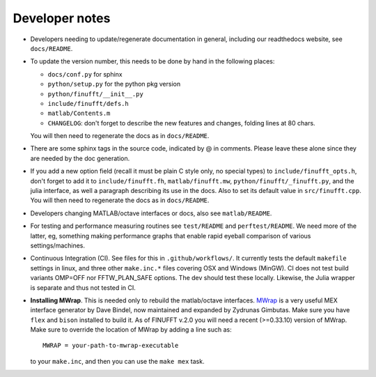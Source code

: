 .. _devnotes:

Developer notes
===============

* Developers needing to update/regenerate documentation in general, including our readthedocs website, see ``docs/README``.

* To update the version number, this needs to be done by hand in the following places:

  - ``docs/conf.py`` for sphinx
  - ``python/setup.py`` for the python pkg version
  - ``python/finufft/__init__.py``
  - ``include/finufft/defs.h``
  - ``matlab/Contents.m``
  - ``CHANGELOG``: don't forget to describe the new features and changes, folding lines at 80 chars.

  You will then need to regenerate the docs as in ``docs/README``.

* There are some sphinx tags in the source code, indicated by @ in comments. Please leave these alone since they are needed by the doc generation.

* If you add a new option field (recall it must be plain C style only, no special types) to ``include/finufft_opts.h``, don't forget to add it to ``include/finufft.fh``, ``matlab/finufft.mw``, ``python/finufft/_finufft.py``, and the julia interface, as well a paragraph describing its use in the docs. Also to set its default value in ``src/finufft.cpp``. You will then need to regenerate the docs as in ``docs/README``.

* Developers changing MATLAB/octave interfaces or docs, also see ``matlab/README``.

* For testing and performance measuring routines see ``test/README`` and ``perftest/README``. We need more of the latter, eg, something making performance graphs that enable rapid eyeball comparison of various settings/machines.

* Continuous Integration (CI). See files for this in ``.github/workflows/``. It currently tests the default ``makefile`` settings in linux, and three other ``make.inc.*`` files covering OSX and Windows (MinGW). CI does not test build variants OMP=OFF nor FFTW_PLAN_SAFE options. The dev should test these locally. Likewise, the Julia wrapper is separate and thus not tested in CI.

* **Installing MWrap**. This is needed only to rebuild the matlab/octave interfaces.
  `MWrap <https://github.com/zgimbutas/mwrap>`_
  is a very useful MEX interface generator by Dave Bindel, now maintained
  and expanded by Zydrunas Gimbutas.
  Make sure you have ``flex`` and ``bison`` installed to build it.
  As of FINUFFT v.2.0 you will need a recent (>=0.33.10) version of MWrap.
  Make sure to override the location of MWrap by adding a line such as::

    MWRAP = your-path-to-mwrap-executable
  
  to your ``make.inc``, and then you can use the ``make mex`` task.


